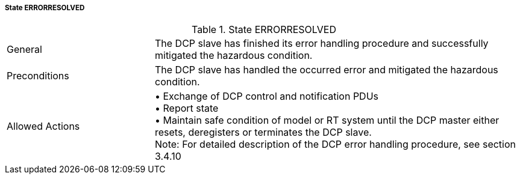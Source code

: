 ===== State ERRORRESOLVED

.State ERRORRESOLVED
[width="100%", cols="2,5", float="center"]
|===
|General
|The DCP slave has finished its error handling procedure and successfully mitigated the hazardous condition.

|Preconditions
|The DCP slave has handled the occurred error and mitigated the hazardous condition.

|Allowed Actions
|•	Exchange of DCP control and notification PDUs +
•	Report state +
•	Maintain safe condition of model or RT system until the DCP master either resets, deregisters or terminates the DCP slave. +
 Note: For detailed description of the DCP error handling procedure, see section 3.4.10
|===
